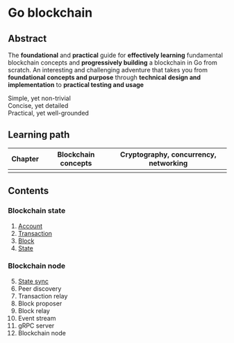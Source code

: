 * Go blockchain

** Abstract

The *foundational* and *practical* guide for *effectively learning* fundamental
blockchain concepts and *progressively building* a blockchain in Go from
scratch. An interesting and challenging adventure that takes you from
*foundational concepts and purpose* through *technical design and
implementation* to *practical testing and usage*

- Simple, yet non-trivial ::
- Concise, yet detailed ::
- Practical, yet well-grounded ::

** Learning path
| Chapter | Blockchain concepts | Cryptography, concurrency, networking |
|---------+---------------------+---------------------------------------|
|         |                     |                                       |

** Contents

*** Blockchain state

1. [[/doc/account.org][Account]]
2. [[/doc/transaction.org][Transaction]]
3. [[/doc/block.org][Block]]
4. [[/doc/state.org][State]]

*** Blockchain node

5. [@5] [[/doc/state-sync.org][State sync]]
6. Peer discovery
7. Transaction relay
8. Block proposer
9. Block relay
10. Event stream
11. gRPC server
12. Blockchain node
